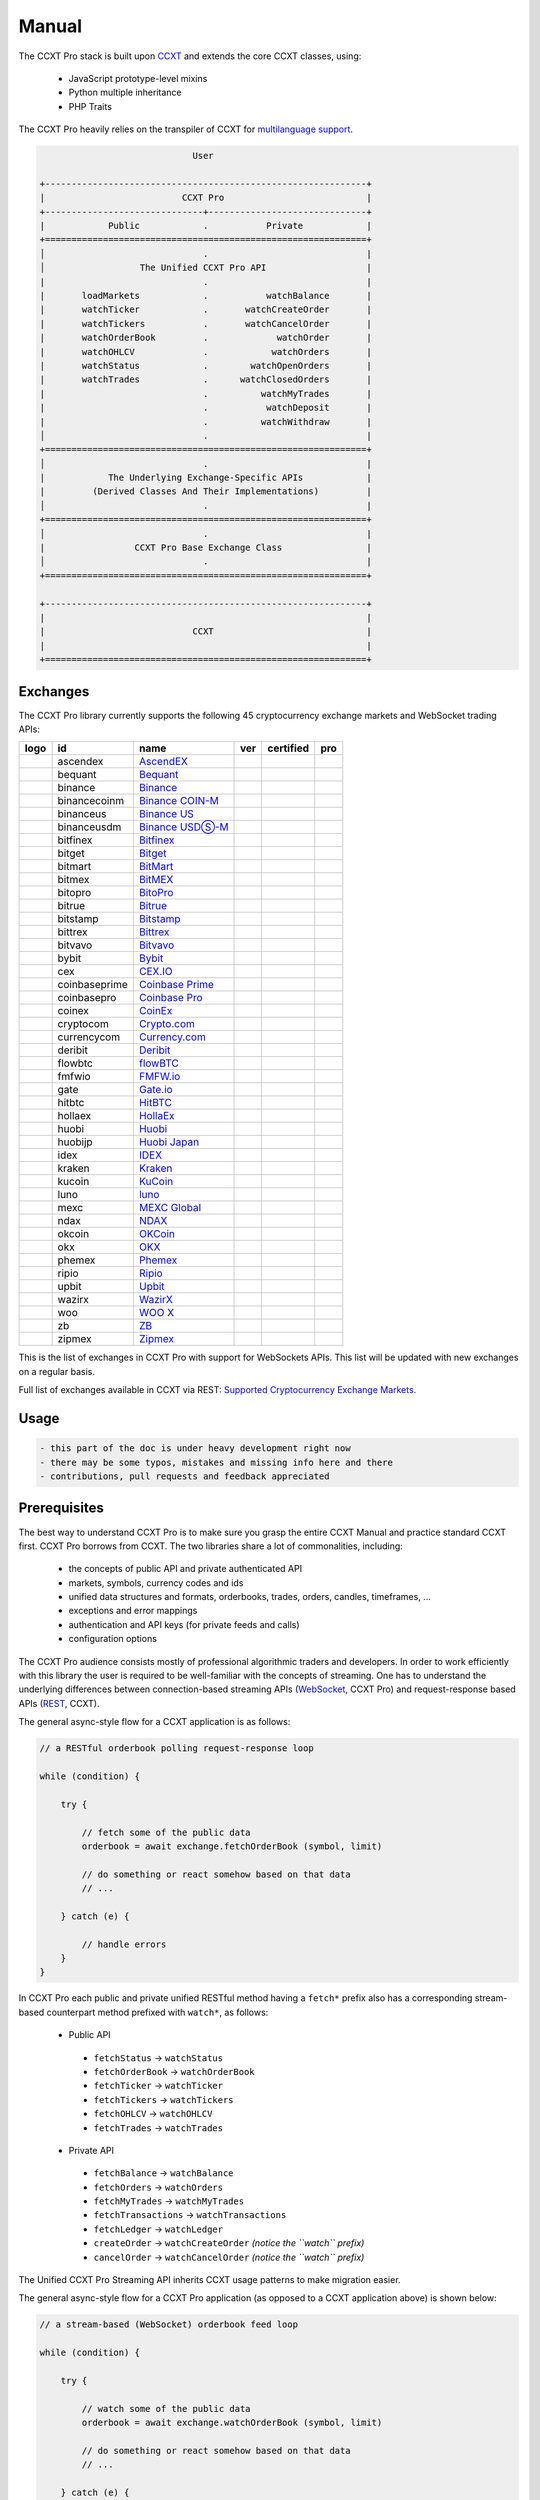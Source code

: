 
Manual
======

The CCXT Pro stack is built upon `CCXT <https://ccxt.com>`__ and extends the core CCXT classes, using:


 * JavaScript prototype-level mixins
 * Python multiple inheritance
 * PHP Traits

The CCXT Pro heavily relies on the transpiler of CCXT for `multilanguage support <https://github.com/ccxt/ccxt/blob/master/CONTRIBUTING.md#multilanguage-support>`__.

.. code-block::

                                    User

       +-------------------------------------------------------------+
       |                          CCXT Pro                           |
       +------------------------------+------------------------------+
       |            Public            .           Private            |
       +=============================================================+
       │                              .                              |
       │                  The Unified CCXT Pro API                   |
       |                              .                              |
       |       loadMarkets            .           watchBalance       |
       |       watchTicker            .       watchCreateOrder       |
       |       watchTickers           .       watchCancelOrder       |
       |       watchOrderBook         .             watchOrder       |
       |       watchOHLCV             .            watchOrders       |
       |       watchStatus            .        watchOpenOrders       |
       |       watchTrades            .      watchClosedOrders       |
       |                              .          watchMyTrades       |
       |                              .           watchDeposit       |
       |                              .          watchWithdraw       |
       │                              .                              |
       +=============================================================+
       │                              .                              |
       |            The Underlying Exchange-Specific APIs            |
       |         (Derived Classes And Their Implementations)         |
       │                              .                              |
       +=============================================================+
       │                              .                              |
       |                 CCXT Pro Base Exchange Class                |
       │                              .                              |
       +=============================================================+

       +-------------------------------------------------------------+
       |                                                             |
       |                            CCXT                             |
       |                                                             |
       +=============================================================+

Exchanges
---------

The CCXT Pro library currently supports the following 45 cryptocurrency exchange markets and WebSocket trading APIs:

.. list-table::
   :header-rows: 1

   * - logo
     - id
     - name
     - ver
     - certified
     - pro
   * - .. image:: https://user-images.githubusercontent.com/1294454/112027508-47984600-8b48-11eb-9e17-d26459cc36c6.jpg
          :target: https://ascendex.com/en-us/register?inviteCode=EL6BXBQM
          :alt: ascendex
     
     - ascendex
     - `AscendEX <https://ascendex.com/en-us/register?inviteCode=EL6BXBQM>`__
     - .. image:: https://img.shields.io/badge/2-lightgray
          :target: https://ascendex.github.io/ascendex-pro-api/#ascendex-pro-api-documentation
          :alt: API Version 2
     
     - 
     - .. image:: https://img.shields.io/badge/CCXT-Pro-black
          :target: https://ccxt.pro
          :alt: CCXT Pro
     
   * - .. image:: https://user-images.githubusercontent.com/1294454/55248342-a75dfe00-525a-11e9-8aa2-05e9dca943c6.jpg
          :target: https://bequant.io
          :alt: bequant
     
     - bequant
     - `Bequant <https://bequant.io>`__
     - .. image:: https://img.shields.io/badge/2-lightgray
          :target: https://api.bequant.io/
          :alt: API Version 2
     
     - 
     - .. image:: https://img.shields.io/badge/CCXT-Pro-black
          :target: https://ccxt.pro
          :alt: CCXT Pro
     
   * - .. image:: https://user-images.githubusercontent.com/1294454/29604020-d5483cdc-87ee-11e7-94c7-d1a8d9169293.jpg
          :target: https://accounts.binance.com/en/register?ref=D7YA7CLY
          :alt: binance
     
     - binance
     - `Binance <https://accounts.binance.com/en/register?ref=D7YA7CLY>`__
     - .. image:: https://img.shields.io/badge/*-lightgray
          :target: https://binance-docs.github.io/apidocs/spot/en
          :alt: API Version *
     
     - .. image:: https://img.shields.io/badge/CCXT-Certified-green.svg
          :target: https://github.com/ccxt/ccxt/wiki/Certification
          :alt: CCXT Certified
     
     - .. image:: https://img.shields.io/badge/CCXT-Pro-black
          :target: https://ccxt.pro
          :alt: CCXT Pro
     
   * - .. image:: https://user-images.githubusercontent.com/1294454/117738721-668c8d80-b205-11eb-8c49-3fad84c4a07f.jpg
          :target: https://accounts.binance.com/en/register?ref=D7YA7CLY
          :alt: binancecoinm
     
     - binancecoinm
     - `Binance COIN-M <https://accounts.binance.com/en/register?ref=D7YA7CLY>`__
     - .. image:: https://img.shields.io/badge/*-lightgray
          :target: https://binance-docs.github.io/apidocs/delivery/en/
          :alt: API Version *
     
     - .. image:: https://img.shields.io/badge/CCXT-Certified-green.svg
          :target: https://github.com/ccxt/ccxt/wiki/Certification
          :alt: CCXT Certified
     
     - .. image:: https://img.shields.io/badge/CCXT-Pro-black
          :target: https://ccxt.pro
          :alt: CCXT Pro
     
   * - .. image:: https://user-images.githubusercontent.com/1294454/65177307-217b7c80-da5f-11e9-876e-0b748ba0a358.jpg
          :target: https://www.binance.us/?ref=35005074
          :alt: binanceus
     
     - binanceus
     - `Binance US <https://www.binance.us/?ref=35005074>`__
     - .. image:: https://img.shields.io/badge/*-lightgray
          :target: https://github.com/binance-us/binance-official-api-docs
          :alt: API Version *
     
     - 
     - .. image:: https://img.shields.io/badge/CCXT-Pro-black
          :target: https://ccxt.pro
          :alt: CCXT Pro
     
   * - .. image:: https://user-images.githubusercontent.com/1294454/117738721-668c8d80-b205-11eb-8c49-3fad84c4a07f.jpg
          :target: https://accounts.binance.com/en/register?ref=D7YA7CLY
          :alt: binanceusdm
     
     - binanceusdm
     - `Binance USDⓈ-M <https://accounts.binance.com/en/register?ref=D7YA7CLY>`__
     - .. image:: https://img.shields.io/badge/*-lightgray
          :target: https://binance-docs.github.io/apidocs/futures/en/
          :alt: API Version *
     
     - .. image:: https://img.shields.io/badge/CCXT-Certified-green.svg
          :target: https://github.com/ccxt/ccxt/wiki/Certification
          :alt: CCXT Certified
     
     - .. image:: https://img.shields.io/badge/CCXT-Pro-black
          :target: https://ccxt.pro
          :alt: CCXT Pro
     
   * - .. image:: https://user-images.githubusercontent.com/1294454/27766244-e328a50c-5ed2-11e7-947b-041416579bb3.jpg
          :target: https://www.bitfinex.com/?refcode=P61eYxFL
          :alt: bitfinex
     
     - bitfinex
     - `Bitfinex <https://www.bitfinex.com/?refcode=P61eYxFL>`__
     - .. image:: https://img.shields.io/badge/1-lightgray
          :target: https://docs.bitfinex.com/v1/docs
          :alt: API Version 1
     
     - 
     - .. image:: https://img.shields.io/badge/CCXT-Pro-black
          :target: https://ccxt.pro
          :alt: CCXT Pro
     
   * - .. image:: https://user-images.githubusercontent.com/1294454/195989417-4253ddb0-afbe-4a1c-9dea-9dbcd121fa5d.jpg
          :target: https://www.bitget.com/expressly?languageType=0&channelCode=ccxt&vipCode=tg9j
          :alt: bitget
     
     - bitget
     - `Bitget <https://www.bitget.com/expressly?languageType=0&channelCode=ccxt&vipCode=tg9j>`__
     - .. image:: https://img.shields.io/badge/1-lightgray
          :target: https://bitgetlimited.github.io/apidoc/en/mix
          :alt: API Version 1
     
     - .. image:: https://img.shields.io/badge/CCXT-Certified-green.svg
          :target: https://github.com/ccxt/ccxt/wiki/Certification
          :alt: CCXT Certified
     
     - .. image:: https://img.shields.io/badge/CCXT-Pro-black
          :target: https://ccxt.pro
          :alt: CCXT Pro
     
   * - .. image:: https://user-images.githubusercontent.com/1294454/129991357-8f47464b-d0f4-41d6-8a82-34122f0d1398.jpg
          :target: http://www.bitmart.com/?r=rQCFLh
          :alt: bitmart
     
     - bitmart
     - `BitMart <http://www.bitmart.com/?r=rQCFLh>`__
     - .. image:: https://img.shields.io/badge/2-lightgray
          :target: https://developer-pro.bitmart.com/
          :alt: API Version 2
     
     - .. image:: https://img.shields.io/badge/CCXT-Certified-green.svg
          :target: https://github.com/ccxt/ccxt/wiki/Certification
          :alt: CCXT Certified
     
     - .. image:: https://img.shields.io/badge/CCXT-Pro-black
          :target: https://ccxt.pro
          :alt: CCXT Pro
     
   * - .. image:: https://user-images.githubusercontent.com/1294454/27766319-f653c6e6-5ed4-11e7-933d-f0bc3699ae8f.jpg
          :target: https://www.bitmex.com/register/upZpOX
          :alt: bitmex
     
     - bitmex
     - `BitMEX <https://www.bitmex.com/register/upZpOX>`__
     - .. image:: https://img.shields.io/badge/1-lightgray
          :target: https://www.bitmex.com/app/apiOverview
          :alt: API Version 1
     
     - 
     - .. image:: https://img.shields.io/badge/CCXT-Pro-black
          :target: https://ccxt.pro
          :alt: CCXT Pro
     
   * - .. image:: https://user-images.githubusercontent.com/1294454/158227251-3a92a220-9222-453c-9277-977c6677fe71.jpg
          :target: https://www.bitopro.com
          :alt: bitopro
     
     - bitopro
     - `BitoPro <https://www.bitopro.com>`__
     - .. image:: https://img.shields.io/badge/3-lightgray
          :target: https://github.com/bitoex/bitopro-offical-api-docs/blob/master/v3-1/rest-1/rest.md
          :alt: API Version 3
     
     - 
     - .. image:: https://img.shields.io/badge/CCXT-Pro-black
          :target: https://ccxt.pro
          :alt: CCXT Pro
     
   * - .. image:: https://user-images.githubusercontent.com/1294454/139516488-243a830d-05dd-446b-91c6-c1f18fe30c63.jpg
          :target: https://www.bitrue.com/activity/task/task-landing?inviteCode=EZWETQE&cn=900000
          :alt: bitrue
     
     - bitrue
     - `Bitrue <https://www.bitrue.com/activity/task/task-landing?inviteCode=EZWETQE&cn=900000>`__
     - .. image:: https://img.shields.io/badge/1-lightgray
          :target: https://github.com/Bitrue-exchange/bitrue-official-api-docs
          :alt: API Version 1
     
     - 
     - .. image:: https://img.shields.io/badge/CCXT-Pro-black
          :target: https://ccxt.pro
          :alt: CCXT Pro
     
   * - .. image:: https://user-images.githubusercontent.com/1294454/27786377-8c8ab57e-5fe9-11e7-8ea4-2b05b6bcceec.jpg
          :target: https://www.bitstamp.net
          :alt: bitstamp
     
     - bitstamp
     - `Bitstamp <https://www.bitstamp.net>`__
     - .. image:: https://img.shields.io/badge/2-lightgray
          :target: https://www.bitstamp.net/api
          :alt: API Version 2
     
     - 
     - .. image:: https://img.shields.io/badge/CCXT-Pro-black
          :target: https://ccxt.pro
          :alt: CCXT Pro
     
   * - .. image:: https://user-images.githubusercontent.com/51840849/87153921-edf53180-c2c0-11ea-96b9-f2a9a95a455b.jpg
          :target: https://bittrex.com/Account/Register?referralCode=1ZE-G0G-M3B
          :alt: bittrex
     
     - bittrex
     - `Bittrex <https://bittrex.com/Account/Register?referralCode=1ZE-G0G-M3B>`__
     - .. image:: https://img.shields.io/badge/3-lightgray
          :target: https://bittrex.github.io/api/v3
          :alt: API Version 3
     
     - 
     - .. image:: https://img.shields.io/badge/CCXT-Pro-black
          :target: https://ccxt.pro
          :alt: CCXT Pro
     
   * - .. image:: https://user-images.githubusercontent.com/1294454/169202626-bd130fc5-fcf9-41bb-8d97-6093225c73cd.jpg
          :target: https://bitvavo.com/?a=24F34952F7
          :alt: bitvavo
     
     - bitvavo
     - `Bitvavo <https://bitvavo.com/?a=24F34952F7>`__
     - .. image:: https://img.shields.io/badge/2-lightgray
          :target: https://docs.bitvavo.com/
          :alt: API Version 2
     
     - .. image:: https://img.shields.io/badge/CCXT-Certified-green.svg
          :target: https://github.com/ccxt/ccxt/wiki/Certification
          :alt: CCXT Certified
     
     - .. image:: https://img.shields.io/badge/CCXT-Pro-black
          :target: https://ccxt.pro
          :alt: CCXT Pro
     
   * - .. image:: https://user-images.githubusercontent.com/51840849/76547799-daff5b80-649e-11ea-87fb-3be9bac08954.jpg
          :target: https://www.bybit.com/register?affiliate_id=35953
          :alt: bybit
     
     - bybit
     - `Bybit <https://www.bybit.com/register?affiliate_id=35953>`__
     - .. image:: https://img.shields.io/badge/3-lightgray
          :target: https://bybit-exchange.github.io/docs/inverse/
          :alt: API Version 3
     
     - .. image:: https://img.shields.io/badge/CCXT-Certified-green.svg
          :target: https://github.com/ccxt/ccxt/wiki/Certification
          :alt: CCXT Certified
     
     - .. image:: https://img.shields.io/badge/CCXT-Pro-black
          :target: https://ccxt.pro
          :alt: CCXT Pro
     
   * - .. image:: https://user-images.githubusercontent.com/1294454/27766442-8ddc33b0-5ed8-11e7-8b98-f786aef0f3c9.jpg
          :target: https://cex.io/r/0/up105393824/0/
          :alt: cex
     
     - cex
     - `CEX.IO <https://cex.io/r/0/up105393824/0/>`__
     - .. image:: https://img.shields.io/badge/*-lightgray
          :target: https://cex.io/cex-api
          :alt: API Version *
     
     - 
     - .. image:: https://img.shields.io/badge/CCXT-Pro-black
          :target: https://ccxt.pro
          :alt: CCXT Pro
     
   * - .. image:: https://user-images.githubusercontent.com/1294454/44539184-29f26e00-a70c-11e8-868f-e907fc236a7c.jpg
          :target: https://exchange.coinbase.com
          :alt: coinbaseprime
     
     - coinbaseprime
     - `Coinbase Prime <https://exchange.coinbase.com>`__
     - .. image:: https://img.shields.io/badge/*-lightgray
          :target: https://docs.exchange.coinbase.com
          :alt: API Version *
     
     - 
     - .. image:: https://img.shields.io/badge/CCXT-Pro-black
          :target: https://ccxt.pro
          :alt: CCXT Pro
     
   * - .. image:: https://user-images.githubusercontent.com/1294454/41764625-63b7ffde-760a-11e8-996d-a6328fa9347a.jpg
          :target: https://pro.coinbase.com/
          :alt: coinbasepro
     
     - coinbasepro
     - `Coinbase Pro <https://pro.coinbase.com/>`__
     - .. image:: https://img.shields.io/badge/*-lightgray
          :target: https://docs.pro.coinbase.com
          :alt: API Version *
     
     - 
     - .. image:: https://img.shields.io/badge/CCXT-Pro-black
          :target: https://ccxt.pro
          :alt: CCXT Pro
     
   * - .. image:: https://user-images.githubusercontent.com/51840849/87182089-1e05fa00-c2ec-11ea-8da9-cc73b45abbbc.jpg
          :target: https://www.coinex.com/register?refer_code=yw5fz
          :alt: coinex
     
     - coinex
     - `CoinEx <https://www.coinex.com/register?refer_code=yw5fz>`__
     - .. image:: https://img.shields.io/badge/1-lightgray
          :target: https://github.com/coinexcom/coinex_exchange_api/wiki
          :alt: API Version 1
     
     - 
     - .. image:: https://img.shields.io/badge/CCXT-Pro-black
          :target: https://ccxt.pro
          :alt: CCXT Pro
     
   * - .. image:: https://user-images.githubusercontent.com/1294454/147792121-38ed5e36-c229-48d6-b49a-48d05fc19ed4.jpeg
          :target: https://crypto.com/exch/5835vstech
          :alt: cryptocom
     
     - cryptocom
     - `Crypto.com <https://crypto.com/exch/5835vstech>`__
     - .. image:: https://img.shields.io/badge/2-lightgray
          :target: https://exchange-docs.crypto.com/spot/index.html
          :alt: API Version 2
     
     - 
     - .. image:: https://img.shields.io/badge/CCXT-Pro-black
          :target: https://ccxt.pro
          :alt: CCXT Pro
     
   * - .. image:: https://user-images.githubusercontent.com/1294454/83718672-36745c00-a63e-11ea-81a9-677b1f789a4d.jpg
          :target: https://currency.com/trading/signup?c=362jaimv&pid=referral
          :alt: currencycom
     
     - currencycom
     - `Currency.com <https://currency.com/trading/signup?c=362jaimv&pid=referral>`__
     - .. image:: https://img.shields.io/badge/2-lightgray
          :target: https://currency.com/api
          :alt: API Version 2
     
     - 
     - .. image:: https://img.shields.io/badge/CCXT-Pro-black
          :target: https://ccxt.pro
          :alt: CCXT Pro
     
   * - .. image:: https://user-images.githubusercontent.com/1294454/41933112-9e2dd65a-798b-11e8-8440-5bab2959fcb8.jpg
          :target: https://www.deribit.com/reg-1189.4038
          :alt: deribit
     
     - deribit
     - `Deribit <https://www.deribit.com/reg-1189.4038>`__
     - .. image:: https://img.shields.io/badge/2-lightgray
          :target: https://docs.deribit.com/v2
          :alt: API Version 2
     
     - 
     - .. image:: https://img.shields.io/badge/CCXT-Pro-black
          :target: https://ccxt.pro
          :alt: CCXT Pro
     
   * - .. image:: https://user-images.githubusercontent.com/51840849/87443317-01c0d080-c5fe-11ea-95c2-9ebe1a8fafd9.jpg
          :target: https://one.ndax.io/bfQiSL
          :alt: flowbtc
     
     - flowbtc
     - `flowBTC <https://one.ndax.io/bfQiSL>`__
     - .. image:: https://img.shields.io/badge/*-lightgray
          :target: https://www.flowbtc.com.br/api.html
          :alt: API Version *
     
     - 
     - .. image:: https://img.shields.io/badge/CCXT-Pro-black
          :target: https://ccxt.pro
          :alt: CCXT Pro
     
   * - .. image:: https://user-images.githubusercontent.com/1294454/159177712-b685b40c-5269-4cea-ac83-f7894c49525d.jpg
          :target: https://fmfw.io/referral/da948b21d6c92d69
          :alt: fmfwio
     
     - fmfwio
     - `FMFW.io <https://fmfw.io/referral/da948b21d6c92d69>`__
     - .. image:: https://img.shields.io/badge/2-lightgray
          :target: https://api.fmfw.io/api/2/explore/
          :alt: API Version 2
     
     - 
     - .. image:: https://img.shields.io/badge/CCXT-Pro-black
          :target: https://ccxt.pro
          :alt: CCXT Pro
     
   * - .. image:: https://user-images.githubusercontent.com/1294454/31784029-0313c702-b509-11e7-9ccc-bc0da6a0e435.jpg
          :target: https://www.gate.io/ref/2436035
          :alt: gate
     
     - gate
     - `Gate.io <https://www.gate.io/ref/2436035>`__
     - .. image:: https://img.shields.io/badge/4-lightgray
          :target: https://www.gate.io/docs/apiv4/en/index.html
          :alt: API Version 4
     
     - .. image:: https://img.shields.io/badge/CCXT-Certified-green.svg
          :target: https://github.com/ccxt/ccxt/wiki/Certification
          :alt: CCXT Certified
     
     - .. image:: https://img.shields.io/badge/CCXT-Pro-black
          :target: https://ccxt.pro
          :alt: CCXT Pro
     
   * - .. image:: https://user-images.githubusercontent.com/1294454/27766555-8eaec20e-5edc-11e7-9c5b-6dc69fc42f5e.jpg
          :target: https://hitbtc.com/?ref_id=5a5d39a65d466
          :alt: hitbtc
     
     - hitbtc
     - `HitBTC <https://hitbtc.com/?ref_id=5a5d39a65d466>`__
     - .. image:: https://img.shields.io/badge/2-lightgray
          :target: https://api.hitbtc.com/v2
          :alt: API Version 2
     
     - 
     - .. image:: https://img.shields.io/badge/CCXT-Pro-black
          :target: https://ccxt.pro
          :alt: CCXT Pro
     
   * - .. image:: https://user-images.githubusercontent.com/1294454/75841031-ca375180-5ddd-11ea-8417-b975674c23cb.jpg
          :target: https://pro.hollaex.com/signup?affiliation_code=QSWA6G
          :alt: hollaex
     
     - hollaex
     - `HollaEx <https://pro.hollaex.com/signup?affiliation_code=QSWA6G>`__
     - .. image:: https://img.shields.io/badge/2-lightgray
          :target: https://apidocs.hollaex.com
          :alt: API Version 2
     
     - 
     - .. image:: https://img.shields.io/badge/CCXT-Pro-black
          :target: https://ccxt.pro
          :alt: CCXT Pro
     
   * - .. image:: https://user-images.githubusercontent.com/1294454/76137448-22748a80-604e-11ea-8069-6e389271911d.jpg
          :target: https://www.huobi.com/en-us/v/register/double-invite/?inviter_id=11343840&invite_code=6rmm2223
          :alt: huobi
     
     - huobi
     - `Huobi <https://www.huobi.com/en-us/v/register/double-invite/?inviter_id=11343840&invite_code=6rmm2223>`__
     - .. image:: https://img.shields.io/badge/1-lightgray
          :target: https://huobiapi.github.io/docs/spot/v1/cn/
          :alt: API Version 1
     
     - .. image:: https://img.shields.io/badge/CCXT-Certified-green.svg
          :target: https://github.com/ccxt/ccxt/wiki/Certification
          :alt: CCXT Certified
     
     - .. image:: https://img.shields.io/badge/CCXT-Pro-black
          :target: https://ccxt.pro
          :alt: CCXT Pro
     
   * - .. image:: https://user-images.githubusercontent.com/1294454/85734211-85755480-b705-11ea-8b35-0b7f1db33a2f.jpg
          :target: https://www.huobi.co.jp/register/?invite_code=znnq3
          :alt: huobijp
     
     - huobijp
     - `Huobi Japan <https://www.huobi.co.jp/register/?invite_code=znnq3>`__
     - .. image:: https://img.shields.io/badge/1-lightgray
          :target: https://api-doc.huobi.co.jp
          :alt: API Version 1
     
     - 
     - .. image:: https://img.shields.io/badge/CCXT-Pro-black
          :target: https://ccxt.pro
          :alt: CCXT Pro
     
   * - .. image:: https://user-images.githubusercontent.com/51840849/94481303-2f222100-01e0-11eb-97dd-bc14c5943a86.jpg
          :target: https://idex.io
          :alt: idex
     
     - idex
     - `IDEX <https://idex.io>`__
     - .. image:: https://img.shields.io/badge/3-lightgray
          :target: https://docs.idex.io/
          :alt: API Version 3
     
     - .. image:: https://img.shields.io/badge/CCXT-Certified-green.svg
          :target: https://github.com/ccxt/ccxt/wiki/Certification
          :alt: CCXT Certified
     
     - .. image:: https://img.shields.io/badge/CCXT-Pro-black
          :target: https://ccxt.pro
          :alt: CCXT Pro
     
   * - .. image:: https://user-images.githubusercontent.com/51840849/76173629-fc67fb00-61b1-11ea-84fe-f2de582f58a3.jpg
          :target: https://www.kraken.com
          :alt: kraken
     
     - kraken
     - `Kraken <https://www.kraken.com>`__
     - .. image:: https://img.shields.io/badge/0-lightgray
          :target: https://www.kraken.com/features/api
          :alt: API Version 0
     
     - 
     - .. image:: https://img.shields.io/badge/CCXT-Pro-black
          :target: https://ccxt.pro
          :alt: CCXT Pro
     
   * - .. image:: https://user-images.githubusercontent.com/51840849/87295558-132aaf80-c50e-11ea-9801-a2fb0c57c799.jpg
          :target: https://www.kucoin.com/ucenter/signup?rcode=E5wkqe
          :alt: kucoin
     
     - kucoin
     - `KuCoin <https://www.kucoin.com/ucenter/signup?rcode=E5wkqe>`__
     - .. image:: https://img.shields.io/badge/2-lightgray
          :target: https://docs.kucoin.com
          :alt: API Version 2
     
     - .. image:: https://img.shields.io/badge/CCXT-Certified-green.svg
          :target: https://github.com/ccxt/ccxt/wiki/Certification
          :alt: CCXT Certified
     
     - .. image:: https://img.shields.io/badge/CCXT-Pro-black
          :target: https://ccxt.pro
          :alt: CCXT Pro
     
   * - .. image:: https://user-images.githubusercontent.com/1294454/27766607-8c1a69d8-5ede-11e7-930c-540b5eb9be24.jpg
          :target: https://www.luno.com/invite/44893A
          :alt: luno
     
     - luno
     - `luno <https://www.luno.com/invite/44893A>`__
     - .. image:: https://img.shields.io/badge/1-lightgray
          :target: https://www.luno.com/en/api
          :alt: API Version 1
     
     - 
     - .. image:: https://img.shields.io/badge/CCXT-Pro-black
          :target: https://ccxt.pro
          :alt: CCXT Pro
     
   * - .. image:: https://user-images.githubusercontent.com/1294454/137283979-8b2a818d-8633-461b-bfca-de89e8c446b2.jpg
          :target: https://m.mexc.com/auth/signup?inviteCode=1FQ1G
          :alt: mexc
     
     - mexc
     - `MEXC Global <https://m.mexc.com/auth/signup?inviteCode=1FQ1G>`__
     - .. image:: https://img.shields.io/badge/2-lightgray
          :target: https://mxcdevelop.github.io/APIDoc/
          :alt: API Version 2
     
     - .. image:: https://img.shields.io/badge/CCXT-Certified-green.svg
          :target: https://github.com/ccxt/ccxt/wiki/Certification
          :alt: CCXT Certified
     
     - .. image:: https://img.shields.io/badge/CCXT-Pro-black
          :target: https://ccxt.pro
          :alt: CCXT Pro
     
   * - .. image:: https://user-images.githubusercontent.com/1294454/108623144-67a3ef00-744e-11eb-8140-75c6b851e945.jpg
          :target: https://one.ndax.io/bfQiSL
          :alt: ndax
     
     - ndax
     - `NDAX <https://one.ndax.io/bfQiSL>`__
     - .. image:: https://img.shields.io/badge/*-lightgray
          :target: https://apidoc.ndax.io/
          :alt: API Version *
     
     - 
     - .. image:: https://img.shields.io/badge/CCXT-Pro-black
          :target: https://ccxt.pro
          :alt: CCXT Pro
     
   * - .. image:: https://user-images.githubusercontent.com/51840849/87295551-102fbf00-c50e-11ea-90a9-462eebba5829.jpg
          :target: https://www.okcoin.com/account/register?flag=activity&channelId=600001513
          :alt: okcoin
     
     - okcoin
     - `OKCoin <https://www.okcoin.com/account/register?flag=activity&channelId=600001513>`__
     - .. image:: https://img.shields.io/badge/3-lightgray
          :target: https://www.okcoin.com/docs/en/
          :alt: API Version 3
     
     - 
     - .. image:: https://img.shields.io/badge/CCXT-Pro-black
          :target: https://ccxt.pro
          :alt: CCXT Pro
     
   * - .. image:: https://user-images.githubusercontent.com/1294454/152485636-38b19e4a-bece-4dec-979a-5982859ffc04.jpg
          :target: https://www.okx.com/join/1888677
          :alt: okx
     
     - okx
     - `OKX <https://www.okx.com/join/1888677>`__
     - .. image:: https://img.shields.io/badge/5-lightgray
          :target: https://www.okx.com/docs-v5/en/
          :alt: API Version 5
     
     - .. image:: https://img.shields.io/badge/CCXT-Certified-green.svg
          :target: https://github.com/ccxt/ccxt/wiki/Certification
          :alt: CCXT Certified
     
     - .. image:: https://img.shields.io/badge/CCXT-Pro-black
          :target: https://ccxt.pro
          :alt: CCXT Pro
     
   * - .. image:: https://user-images.githubusercontent.com/1294454/85225056-221eb600-b3d7-11ea-930d-564d2690e3f6.jpg
          :target: https://phemex.com/register?referralCode=EDNVJ
          :alt: phemex
     
     - phemex
     - `Phemex <https://phemex.com/register?referralCode=EDNVJ>`__
     - .. image:: https://img.shields.io/badge/1-lightgray
          :target: https://github.com/phemex/phemex-api-docs
          :alt: API Version 1
     
     - 
     - .. image:: https://img.shields.io/badge/CCXT-Pro-black
          :target: https://ccxt.pro
          :alt: CCXT Pro
     
   * - .. image:: https://user-images.githubusercontent.com/1294454/94507548-a83d6a80-0218-11eb-9998-28b9cec54165.jpg
          :target: https://exchange.ripio.com
          :alt: ripio
     
     - ripio
     - `Ripio <https://exchange.ripio.com>`__
     - .. image:: https://img.shields.io/badge/1-lightgray
          :target: https://exchange.ripio.com/en/api/
          :alt: API Version 1
     
     - 
     - .. image:: https://img.shields.io/badge/CCXT-Pro-black
          :target: https://ccxt.pro
          :alt: CCXT Pro
     
   * - .. image:: https://user-images.githubusercontent.com/1294454/49245610-eeaabe00-f423-11e8-9cba-4b0aed794799.jpg
          :target: https://upbit.com
          :alt: upbit
     
     - upbit
     - `Upbit <https://upbit.com>`__
     - .. image:: https://img.shields.io/badge/1-lightgray
          :target: https://docs.upbit.com/docs/%EC%9A%94%EC%B2%AD-%EC%88%98-%EC%A0%9C%ED%95%9C
          :alt: API Version 1
     
     - 
     - .. image:: https://img.shields.io/badge/CCXT-Pro-black
          :target: https://ccxt.pro
          :alt: CCXT Pro
     
   * - .. image:: https://user-images.githubusercontent.com/1294454/148647666-c109c20b-f8ac-472f-91c3-5f658cb90f49.jpeg
          :target: https://wazirx.com/invite/k7rrnks5
          :alt: wazirx
     
     - wazirx
     - `WazirX <https://wazirx.com/invite/k7rrnks5>`__
     - .. image:: https://img.shields.io/badge/2-lightgray
          :target: https://docs.wazirx.com/#public-rest-api-for-wazirx
          :alt: API Version 2
     
     - 
     - .. image:: https://img.shields.io/badge/CCXT-Pro-black
          :target: https://ccxt.pro
          :alt: CCXT Pro
     
   * - .. image:: https://user-images.githubusercontent.com/1294454/150730761-1a00e5e0-d28c-480f-9e65-089ce3e6ef3b.jpg
          :target: https://referral.woo.org/BAJS6oNmZb3vi3RGA
          :alt: woo
     
     - woo
     - `WOO X <https://referral.woo.org/BAJS6oNmZb3vi3RGA>`__
     - .. image:: https://img.shields.io/badge/1-lightgray
          :target: https://docs.woo.org/
          :alt: API Version 1
     
     - 
     - .. image:: https://img.shields.io/badge/CCXT-Pro-black
          :target: https://ccxt.pro
          :alt: CCXT Pro
     
   * - .. image:: https://user-images.githubusercontent.com/1294454/32859187-cd5214f0-ca5e-11e7-967d-96568e2e2bd1.jpg
          :target: https://www.zb.com/en/register?ref=4301lera
          :alt: zb
     
     - zb
     - `ZB <https://www.zb.com/en/register?ref=4301lera>`__
     - .. image:: https://img.shields.io/badge/1-lightgray
          :target: https://www.zb.com/i/developer
          :alt: API Version 1
     
     - 
     - .. image:: https://img.shields.io/badge/CCXT-Pro-black
          :target: https://ccxt.pro
          :alt: CCXT Pro
     
   * - .. image:: https://user-images.githubusercontent.com/1294454/146103275-c39a34d9-68a4-4cd2-b1f1-c684548d311b.jpg
          :target: https://trade.zipmex.com/global/accounts/sign-up?aff=KLm7HyCsvN
          :alt: zipmex
     
     - zipmex
     - `Zipmex <https://trade.zipmex.com/global/accounts/sign-up?aff=KLm7HyCsvN>`__
     - .. image:: https://img.shields.io/badge/*-lightgray
          :target: https://apidoc.ndax.io/
          :alt: API Version *
     
     - 
     - .. image:: https://img.shields.io/badge/CCXT-Pro-black
          :target: https://ccxt.pro
          :alt: CCXT Pro
     


This is the list of exchanges in CCXT Pro with support for WebSockets APIs. This list will be updated with new exchanges on a regular basis.

Full list of exchanges available in CCXT via REST: `Supported Cryptocurrency Exchange Markets <https://github.com/ccxt/ccxt/#supported-cryptocurrency-exchange-markets>`__.

Usage
-----

.. code-block:: diff

   - this part of the doc is under heavy development right now
   - there may be some typos, mistakes and missing info here and there
   - contributions, pull requests and feedback appreciated

Prerequisites
-------------

The best way to understand CCXT Pro is to make sure you grasp the entire CCXT Manual and practice standard CCXT first. CCXT Pro borrows from CCXT. The two libraries share a lot of commonalities, including:


 * the concepts of public API and private authenticated API
 * markets, symbols, currency codes and ids
 * unified data structures and formats, orderbooks, trades, orders, candles, timeframes, ...
 * exceptions and error mappings
 * authentication and API keys (for private feeds and calls)
 * configuration options

The CCXT Pro audience consists mostly of professional algorithmic traders and developers. In order to work efficiently with this library the user is required to be well-familiar with the concepts of streaming. One has to understand the underlying differences between connection-based streaming APIs (\ `WebSocket <https://en.wikipedia.org/wiki/WebSocket>`__\ , CCXT Pro) and request-response based APIs (\ `REST <https://en.wikipedia.org/wiki/Representational_state_transfer>`__\ , CCXT).

The general async-style flow for a CCXT application is as follows:

.. code-block:: JavaScript


   // a RESTful orderbook polling request-response loop

   while (condition) {

       try {

           // fetch some of the public data
           orderbook = await exchange.fetchOrderBook (symbol, limit)

           // do something or react somehow based on that data
           // ...

       } catch (e) {

           // handle errors
       }
   }

In CCXT Pro each public and private unified RESTful method having a ``fetch*`` prefix also has a corresponding stream-based counterpart method prefixed with ``watch*``\ , as follows:


 * Public API

  * ``fetchStatus`` → ``watchStatus``
  * ``fetchOrderBook`` → ``watchOrderBook``
  * ``fetchTicker`` → \ ``watchTicker``
  * ``fetchTickers`` → \ ``watchTickers``
  * ``fetchOHLCV`` → ``watchOHLCV``
  * ``fetchTrades`` → ``watchTrades``

 * Private API

  * ``fetchBalance`` → ``watchBalance``
  * ``fetchOrders`` → ``watchOrders``
  * ``fetchMyTrades`` → ``watchMyTrades``
  * ``fetchTransactions`` → ``watchTransactions``
  * ``fetchLedger`` → ``watchLedger``
  * ``createOrder`` → ``watchCreateOrder`` *(notice the ``watch`` prefix)*
  * ``cancelOrder`` → ``watchCancelOrder`` *(notice the ``watch`` prefix)*

The Unified CCXT Pro Streaming API inherits CCXT usage patterns to make migration easier.

The general async-style flow for a CCXT Pro application (as opposed to a CCXT application above) is shown below:

.. code-block:: JavaScript


   // a stream-based (WebSocket) orderbook feed loop

   while (condition) {

       try {

           // watch some of the public data
           orderbook = await exchange.watchOrderBook (symbol, limit)

           // do something or react somehow based on that data
           // ...

       } catch (e) {

           // handle errors
       }
   }

That usage pattern is usually wrapped up into a core business-logic method called *"a ``tick()`` function"*\ , since it reiterates a reaction to the incoming events (aka *ticks*\ ). From the two examples above it is obvious that the generic usage pattern in CCXT Pro and CCXT is identical.

Many of the CCXT rules and concepts also apply to CCXT Pro:


 * CCXT Pro will load markets and will cache markets upon the first call to a unified API method
 * CCXT Pro will call CCXT RESTful methods under the hood if necessary
 * CCXT Pro will throw standard CCXT exceptions where necessary
 * ...

Streaming Specifics
-------------------

Despite of the numerous commonalities, streaming-based APIs have their own specifics, because of their connection-based nature.

Having a connection-based interface implies connection-handling mechanisms. Connections are managed by CCXT Pro transparently to the user. Each exchange instance manages its own set of connections.

Upon your first call to any ``watch*()`` method the library will establish a connection to a specific stream/resource of the exchange and will maintain it. If the connection already exists – it is reused. The library will handle the subscription request/response messaging sequences as well as the authentication/signing if the requested stream is private.

The library will also watch the status of the uplink and will keep the connection alive. Upon a critical exception, a disconnect or a connection timeout/failure, the next iteration of the tick function will call the ``watch`` method that will trigger a reconnection. This way the library handles disconnections and reconnections for the user transparently. CCXT Pro applies the necessary rate-limiting and exponential backoff reconnection delays. All of that functionality is enabled by default and can be configured via exchange properties, as usual.

Most of the exchanges only have a single base URL for streaming APIs (usually, WebSocket, starting with ``ws://`` or ``wss://``\ ). Some of them may have more than one URL for each stream, depending on the feed in question.

Exchanges' Streaming APIs can be classified into two different categories:


 * *sub* or *subscribe* allows receiving only
 * *pub* or *publish* allows sending and receiving

Sub
^^^

A *sub* interface usually allows to subscribe to a stream of data and listen for it. Most of exchanges that do support WebSockets will offer a *sub* type of API only. The *sub* type includes streaming public market data. Sometimes exchanges also allow subcribing to private user data. After the user subscribes to a data feed the channel effectively starts working one-way sending updates from the exchange towards the user continuously.

Commonly appearing types of public data streams:


 * order book (most common) - updates on added, edited and deleted orders (aka *change deltas*\ )
 * ticker updates upon changing of 24 hour stats
 * fills feed (also common) - a live stream of public trades
 * ohlcv candlestick feed
 * heartbeat
 * exchange chat/trollbox

Less common types of private user data streams:


 * the stream of private trades of the user
 * live order updates
 * balance updates
 * custom streams
 * exchange-specific and other streams

Pub
^^^

A *pub* interface usually allows users to send data requests towards the server. This usually includes common user actions, like:


 * placing orders
 * canceling orders
 * placing withdrawal requests
 * posting chat/trollbox messages
 * etc

 **Some exchanges do not offer a *pub* WS API, they will offer *sub* WS API only.** However, there are exchanges that have a complete Streaming API as well. In most cases a user cannot operate effectively having just the Streaming API. Exchanges will stream public market data *sub*\ , and the REST API is still needed for the *pub* part where missing.

Incremental Data Structures
^^^^^^^^^^^^^^^^^^^^^^^^^^^

In many cases due to a unidirectional nature of the underlying data feeds, the application listening on the client-side has to keep a local snapshot of the data in memory and merge the updates received from the exchange server into the local snapshot. The updates coming from the exchange are also often called *deltas*\ , because in most cases those updates will contain just the changes between two states of the data and will not include the data that has not changed making it necessary to store the locally cached current state S of all relevant data objects.

All of that functionality is handled by CCXT Pro for the user. To work with CCXT Pro, the user does not have to track or manage subscriptions and related data. CCXT Pro will keep a cache of structures in memory to handle the underlying hassle.

Each incoming update says which parts of the data have changed and the receiving side "increments" local state S by merging the update on top of current state S and moves to next local state S'. In terms of CCXT Pro that is called *"incremental state"* and the structures involved in the process of storing and updating the cached state are called *"incremental structures"*. CCXT Pro introduces several new base classes to handle the incremental state where necessary.

The incremental structures returned from the unified methods of CCXT Pro are often one of two types:


#. JSON-decoded object (\ ``object`` in JavaScript, ``dict`` in Python, ``array()`` in PHP). This type may be returned from public and private methods like ``watchOrderBook``\ , ``watchTicker``\ , ``watchBalance``\ , ``watchOrder``\ , etc.
#. An array/list of objects (usually sorted in chronological order). This type may be returned from methods like ``watchOHLCV``\ , ``watchTrades``\ , ``watchMyTrades``\ , ``watchOrders``\ , etc.

The unified methods returning arrays like ``watchOHLCV``\ , ``watchTrades``\ , ``watchMyTrades``\ , ``watchOrders``\ , are based on the caching layer. The user has to understand the inner workings of the caching layer to work with it efficiently.

The cache is a fixed-size deque aka array/list with two ends. The CCXT Pro library has a reasonable limit on the number of objects stored in memory. By default the caching array structures will store up to 1000 entries of each type (1000 most recent trades, 1000 most recent candles, 1000 most recent orders). The allowed maximum number can be configured by the user upon instantiation or later:

.. code-block:: Python

   ccxtpro.binance({
       'options': {
           'tradesLimit': 1000,
           'OHLCVLimit': 1000,
           'ordersLimit': 1000,
       },
   })

   # or

   exchange.options['tradesLimit'] = 1000
   exchange.options['OHLCVLimit'] = 1000
   exchange.options['ordersLimit'] = 1000

The cache limits have to be set prior to calling any watch-methods and cannot change during a program run.

When there is space left in the cache, new elements are simply appended to the end of it. If there's not enough room to fit a new element, the oldest element is deleted from the beginning of the cache to free some space. Thus, for example, the cache grows from 0 to 1000 most recent trades and then stays at 1000 most recent trades max, constantly renewing the stored data with each new update incoming from the exchange. It reminds a sliding frame window or a sliding door, that looks like shown below:

.. code-block::

         past > ------------------ > time > - - - - - - - - > future


                              sliding frame
                              of 1000 most
                              recent trades
                           +-----------------+
                           |                 |
                           |===========+=====|
   +----------------+------|           |     | - - - - - + - - - - - - - - + - - -
   |                |      |           |     |           |                 |
   0              1000     |         2000    |         3000              4000  ...
   |                |      |           |     |           |                 |
   +----------------+------|           |     | - - - - - + - - - - - - - - + - - -
                           |===========+=====|
                           |                 |
                           +---+---------+---+
                               |         |
                         since ^         ^ limit

                      date-based pagination arguments
                            are always applied
                          within the cached frame

The user can configure the cache limits using the ``exchange.options`` as was shown above. Do not confuse the cache limits with the pagination limit.

 **Note, that the ``since`` and ``limit`` :doc:`date-based pagination <Manual>` params have a different meaning and are always applied within the cached window!** If the user specifies a ``since`` argument to the ``watchTrades()`` call, CCXT Pro will return all cached trades having ``timestamp >= since``. If the user does not specify a ``since`` argument, CCXT pro will return cached trades from the beginning of the sliding window. If the user specifies a ``limit`` argument, the library will return up to ``limit`` candles starting from ``since`` or from the beginning of the cache. For that reason the user cannot paginate beyond the cached frame due to the WebSocket real-time specifics.

.. code-block:: Python

   exchange.options['tradesLimit'] = 5  # set the size of the cache to 5

   # this call will return up to 5 cached trades
   await exchange.watchTrades (symbol)

   # the following call will return the first 2 of up to 5 cached trades
   await exchange.watchTrades (symbol, since=None, limit=2)

   # this call will first filter cached trades by trade['timestamp'] >= since
   # and will return the first 2 of up to 5 cached trades that pass the filter
   since = exchange.iso8601('2020-01-01T00:00:00Z')
   limit = 2
   await exchange.watchTrades (symbol, since, limit)

newUpdates mode
~~~~~~~~~~~~~~~

If you want to always get just the most recent trade, **you should instantiate the exchange with the newUpdates flag set to true**.

.. code-block:: Python

   exchange = ccxtpro.binance({'newUpdates': True})
   while True:
       trades = await exchange.watchTrades (symbol)
       print(trades)

The newUpdates mode continues to utilize the sliding cache in the background, but the user will only be given the new updates. This is because some exchanges use incremental structures, so we need to keep a cache of objects as the exchange may only provide partial information such as status updates.

The result from the newUpdates mode will be one or more updates that have occurred since the last time ``exchange.watchMethod`` resolved. CCXT Pro can return one or more orders that were updated since the previous call. The result of calling ``exchange.watchOrders`` will look like shown below:

.. code-block:: JavaScript

   [
       order, // see https://docs.ccxt.com/en/latest/manual.html#order-structure
       order,
       order,
       ...
   ]

 *Deprecation Warning*\ : in the future ``newUpdates: true`` will be the default mode and you will have to set newUpdates to false to get the sliding cache.

.. code-block:: JavaScript

   // JavaScript
   const ccxtpro = require ('ccxt.pro')
   console.log ('CCXT version', ccxtpro.version)
   console.log ('Supported exchanges:', ccxtpro.exchanges)

.. code-block:: Python

   # Python
   import ccxt.pro as ccxtpro
   print('CCXT version', ccxtpro.__version__)
   print('Supported exchanges:', ccxtpro.exchanges)

.. code-block:: PHP

   // PHP
   use \ccxt\pro; // optional, since you can use fully qualified names
   echo 'CCXT version ', \ccxt\pro\Exchange::VERSION, "\n";
   echo 'Supported exchanges: ', json_encode(\ccxt\pro\Exchange::$exchanges), "\n";

The imported CCXT Pro module wraps the CCXT inside itself – every exchange instantiated via CCXT Pro has all the CCXT methods as well as the additional functionality.

Instantiation
-------------

CCXT Pro is designed for async/await style syntax and relies heavily on async primitives such as *promises* and *futures*.

Creating a CCXT Pro exchange instance is pretty much identical to creating a CCXT exchange instance.

.. code-block:: JavaScript

   // JavaScript
   const ccxt = require ('ccxt.pro')
   const exchange = new ccxtpro.binance ({ newUpdates: false })

The Python implementation of CCXT Pro relies on builtin `asyncio <https://docs.python.org/3/library/asyncio.html>`__ and `Event Loop <https://docs.python.org/3/library/asyncio-eventloop.html>`__ in particular. In Python it is possible to supply an asyncio's event loop instance in the constructor arguments as shown below (identical to ``ccxt.async support``\ ):

.. code-block:: Python

   # Python
   import ccxt.pro as ccxtpro
   from asyncio import run

   async def main():
       exchange = ccxtpro.kraken({'newUpdates': False})
       while True:
           orderbook = await exchange.watch_order_book('BTC/USD')
           print(orderbook['asks'][0], orderbook['bids'][0])
       await exchange.close()


   run(main())

In PHP the async primitives are borrowed from `ReactPHP <https://reactphp.org>`__. The PHP implementation of CCXT Pro relies on `Promise <https://github.com/reactphp/promise>`__ and `EventLoop <https://github.com/reactphp/event-loop>`__ in particular. In PHP the user is required to supply a ReactPHP's event loop instance in the constructor arguments as shown below:

.. code-block:: PHP

   // PHP
   error_reporting(E_ALL | E_STRICT);
   date_default_timezone_set('UTC');
   require_once 'vendor/autoload.php';

   $loop = \React\EventLoop\Factory::create(); // the event loop goes here ↓
   $exchange = new \ccxt\pro\kucoin(array('loop' => $loop, 'newUpdates': false ));

Exchange Properties
-------------------

Every CCXT Pro instance contains all properties of the underlying CCXT instance. Apart from the standard CCXT properties, the CCXT Pro instance includes the following:

.. code-block:: JavaScript

   {
       'has': { // an associative array of extended exchange capabilities
           'ws': true, // only available in CCXT Pro
           'watchOrderBook': true,
           'watchTicker': true,
           'watchTrades': true,
           'watchOHLCV': true,
           'watchBalance': true,
           'watchCreateOrder': true,
           'watchCancelOrder': true,
           ...
       },
       'urls': {
           'api': { // will contain a streaming API base URL, depending on the underlying protocol
               'ws': 'wss://ws.exchange.com',            // https://en.wikipedia.org/wiki/WebSocket
               'signalr': 'https://signalr.exchange.com' // https://en.wikipedia.org/wiki/SignalR
               'socketio': 'wss://socket.exchange.io'    // https://socket.io
           },
       },
       'version': '1.21',
       'streaming': {
           'keepAlive': 30000, // integer keep-alive rate in milliseconds
           'maxPingPongMisses': 2.0, // how many ping pong misses to drop and reconnect
           ... // other streaming options
       },
       // incremental data structures
       'orderbooks':   {}, // incremental order books indexed by symbol
       'ohlcvs':       {}, // standard CCXT OHLCVs indexed by symbol by timeframe
       'balance':      {}, // a standard CCXT balance structure, accounts indexed by currency code
       'orders':       {}, // standard CCXT order structures indexed by order id
       'trades':       {}, // arrays of CCXT trades indexed by symbol
       'tickers':      {}, // standard CCXT tickers indexed by symbol
       'transactions': {}, // standard CCXT deposits and withdrawals indexed by id or txid
       ...
   }

Unified API
-----------

The Unified CCXT Pro API encourages direct control flow for better codestyle, more readable and architecturally superior code compared to using EventEmitters and callbacks. The latter is considered an outdated approach nowadays since it requires inversion of control (people aren't used to inverted thinking).

CCXT Pro goes with the modern approach and it is designed for the async syntax. Under the hood, CCXT Pro will still have to use inverted control flow sometimes because of the dependencies and the WebSocket libs that can't do otherwise.

The same is true not only for JS/ES6 but also for Python 3 async code as well. In PHP the async primitives are borrowed from `ReactPHP <https://reactphp.org/>`__.

Modern async syntax allows you to combine and split the execution into parallel pathways and then merge them, group them, prioritize them, and what not. With promises one can easily convert from direct async-style control flow to inverted callback-style control flow, back and forth.

Real-Time vs Throttling
^^^^^^^^^^^^^^^^^^^^^^^

CCXT Pro supports two modes of tick function loops – the real-time mode and the throttling mode. Both of them are shown below in pseudocode:

.. code-block:: JavaScript

   // real-time mode
   const limit = 5 // optional
   while (true) {
       try {
           const orderbook = await exchange.watchOrderBook (symbol, limit)
           // your reaction to the update takes place here
           // you arrive here after receiving the update from the exchange in real time
           console.log (orderbook) // every update
       } catch (e) {
           console.log (e)
           // throw e // uncomment to stop the loop on exceptions
       }
   }

.. code-block:: JavaScript

   // throttling mode
   const limit = 5 // optional
   // await is optional, alternatively you can launch it in bg without await
   await exchange.watchOrderBook (symbol, limit)
   while (true) {
       // your reaction takes place here
       // you arrive here every 100 ms regardless of whether there was an update or not
       // in throttling mode offloading the orderbook with .limit () is required
       console.log (exchange.orderbooks[symbol].limit (limit))
       await exchange.sleep (100) // every 100 ms
   }

In **real-time mode** CCXT Pro will return the result as soon as each new delta arrives from the exchange. The general logic of a unified call in a real-time loop is to await for the next delta and immediately return the unified result structure to the user, over and over again. This is useful when reaction time is critical, or has to be as fast as possible.

However, the real-time mode requires programming experience with async flows when it comes to synchronizing multiple parallel tick loops. Apart from that, the exchanges can stream a very large number of updates during periods of high activity or high volatility. Therefore the user developing a real-time algorithm has to make sure that the userland code is capable of consuming data that fast. Working in real-time mode may be more demanding for resources sometimes.

In **throttling mode** CCXT Pro will receive and manage the data in the background. The user is responsible for calling the results from time to time when necessary. The general logic of the throttling loop is to sleep for most of the time and wake up to check the results occasionally. This is usually done at some fixed frequency, or, *"frame rate"*. The code inside a throttling loop is often easier to synchronize across multiple exchanges. The rationing of time spent in a throttled loop also helps reduce resource usage to a minimum. This is handy when your algorithm is heavy and you want to control the execution precisely to avoid running it too often.

The obvious downside of the throttling mode is being less reactive or responsive to updates. When a trading algorithm has to wait some number milliseconds before being executed – an update or two may arrive sooner than that time expires. In throttling mode the user will only check for those updates upon next wakeup (loop iteration), so the reaction lag may vary within some number of milliseconds over time.

Public Methods
^^^^^^^^^^^^^^

Market Data
~~~~~~~~~~~

watchOrderBook
""""""""""""""

The ``watchOrderBook``\ 's interface is identical to `fetchOrderBook <https://docs.ccxt.com/en/latest/manual.html#order-book>`__. It accepts three arguments:


 * ``symbol`` – string, a unified CCXT symbol, required
 * ``limit`` – integer, the max number of bids/asks returned, optional
 * ``params`` – assoc dictionary, optional overrides as described in `Overriding Unified API Params <https://docs.ccxt.com/en/latest/manual.html#overriding-unified-api-params>`__

In general, the exchanges can be divided in two categories:


#. the exchanges that support limited orderbooks (streaming just the top part of the stack of orders)
#. the exchanges that stream full orderbooks only

If the exchange accepts a limiting argument, the ``limit`` argument is sent towards the exchange upon subscribing to the orderbook stream over a WebSocket connection. The exchange will then send only the specified amount of orders which helps reduce the traffic. Some exchanges may only accept certain values of ``limit``\ , like 10, 25, 50, 100 and so on.

If the underlying exchange does not accept a limiting argument, the limiting is done on the client side.

The ``limit`` argument does not guarantee that the number of bids or asks will always be equal to ``limit``. It designates the upper boundary or the maximum, so at some moment in time there may be less than ``limit`` bids or asks, but never more than ``limit`` bids or asks. This is the case when the exchange does not have enough orders on the orderbook, or when one of the top orders in the orderbook gets matched and removed from the orderbook, leaving less than ``limit`` entries on either bids side or asks side. The free space in the orderbook usually gets quickly filled with new data.

.. code-block:: JavaScript

   // JavaScript
   if (exchange.has['watchOrderBook']) {
       while (true) {
           try {
               const orderbook = await exchange.watchOrderBook (symbol, limit, params)
               console.log (new Date (), symbol, orderbook['asks'][0], orderbook['bids'][0])
           } catch (e) {
               console.log (e)
               // stop the loop on exception or leave it commented to retry
               // throw e
           }
       }
   }

.. code-block:: Python

   # Python
   if exchange.has['watchOrderBook']:
       while True:
           try:
               orderbook = await exchange.watch_order_book(symbol, limit, params)
               print(exchange.iso8601(exchange.milliseconds()), symbol, orderbook['asks'][0], orderbook['bids'][0])
           except Exception as e:
               print(e)
               # stop the loop on exception or leave it commented to retry
               # raise e

.. code-block:: PHP

   // PHP
   if ($exchange->has['watchOrderBook']) {
       $exchange::execute_and_run(function() use ($exchange, $symbol, $limit, $params) {
           while (true) {
               try {
                   $orderbook = yield $exchange->watch_order_book($symbol, $limit, $params);
                   echo date('c'), ' ', $symbol, ' ', json_encode(array($orderbook['asks'][0], $orderbook['bids'][0])), "\n";
               } catch (Exception $e) {
                   echo get_class($e), ' ', $e->getMessage(), "\n";
               }
           }
       });
   }

watchTicker
"""""""""""

.. code-block:: JavaScript

   // JavaScript
   if (exchange.has['watchTicker']) {
       while (true) {
           try {
               const ticker = await exchange.watchTicker (symbol, params)
               console.log (new Date (), ticker)
           } catch (e) {
               console.log (e)
               // stop the loop on exception or leave it commented to retry
               // throw e
           }
       }
   }

.. code-block:: Python

   # Python
   if exchange.has['watchTicker']:
       while True:
           try:
               ticker = await exchange.watch_ticker(symbol, params)
               print(exchange.iso8601(exchange.milliseconds()), ticker)
           except Exception as e:
               print(e)
               # stop the loop on exception or leave it commented to retry
               # raise e

.. code-block:: PHP

   // PHP
   if ($exchange->has['watchTicker']) {
       $exchange::execute_and_run(function() use ($exchange, $symbol, $params) {
           while (true) {
               try {
                   $ticker = yield $exchange->watch_ticker($symbol, $params);
                   echo date('c'), ' ', json_encode($ticker), "\n";
               } catch (Exception $e) {
                   echo get_class($e), ' ', $e->getMessage(), "\n";
               }
           }
       });
   }

watchTickers
""""""""""""

.. code-block:: JavaScript

   // JavaScript
   if (exchange.has['watchTickers']) {
       while (true) {
           try {
               const tickers = await exchange.watchTickers (symbols, params)
               console.log (new Date (), tickers)
           } catch (e) {
               console.log (e)
               // stop the loop on exception or leave it commented to retry
               // throw e
           }
       }
   }

.. code-block:: Python

   # Python
   if exchange.has['watchTickers']:
       while True:
           try:
               tickers = await exchange.watch_tickers(symbols, params)
               print(exchange.iso8601(exchange.milliseconds()), tickers)
           except Exception as e:
               print(e)
               # stop the loop on exception or leave it commented to retry
               # raise e

.. code-block:: PHP

   // PHP
   if ($exchange->has['watchTickers']) {
       $exchange::execute_and_run(function() use ($exchange, $symbols, $params) {
           while (true) {
               try {
                   $tickers = yield $exchange->watch_tickers($symbols, $params);
                   echo date('c'), ' ', json_encode($tickers), "\n";
               } catch (Exception $e) {
                   echo get_class($e), ' ', $e->getMessage(), "\n";
               }
           }
       });
   }

watchOHLCV
""""""""""

A very common misconception about WebSockets is that WS OHLCV streams can somehow speed up a trading strategy.
If the purpose of your app is to implement OHLCV-trading or a speculative algorithmic strategy, **consider the following carefully**.

In general, there's two types of trading data used in the algorithms:


 * 1st-order real-time data like orderbooks and trades
 * 2nd-order non-real-time data like tickers, ohlcvs, etc

When developers say *"real-time"*\ , that usually means pseudo real-time, or, put simply, *"as fast and as close to real time as possible"*.

The 2nd-order data is **always** calculated from the 1st-order data. OHLCVs are calculated from aggregated trades. Tickers are calculated from trades and orderbooks.

Some exchanges do the calculation of OHLCVs (2nd order data) for you on the exchange side and send you updates over WS (Binance). Other exchanges don't really think that is necessary, for a reason.

Obviously, it takes time to calculate 2nd-order OHLCV candles from trades. Apart from that sending the calculated candle back to all connected users also takes time. Additional delays can happen during periods of high volatility if an exchange is traded very actively under high load.

There is no strict guarantee on how much time it will take from the exchange to calculate the 2nd order data and stream it to you over WS. The delays and lags on OHLCV candles can vary significantly from exchange to exchange. For example, an exchange can send an OHLCV update ~30 seconds after the actual closing of a corresponding period. Other exchanges may send the current OHLCV updates at a regular intervals (say, once every 100ms), while in reality trades can happen much more frequently.

Most people use WS to avoid any sorts of delays and have real-time data. So, in most cases it is much better to not wait for the exchange. Recalculating the 2nd order data from 1st order data on your own may be much faster and that can lower the unnecessary delays. Therefore it does not make much sense to use WS for watching just the OHLCV candles from the exchange. Developers would rather ``watch_trades()`` instead and recalculate the OHLCV candles using CCXT's built-in methods like ``build_ohlcvc()``.

.. code-block:: Python

   # Python
   exchange = ccxtpro.binance()
   if not exchange.has['watchOHLCV']:
       while True:
           try:
               trades = await exchange.watch_trades(symbol)
               ohlcvc = exchange.build_ohlcvc(trades, '1m')
               print(ohlcvc)
           except Exception as e:
               print(e)
               # stop the loop on exception or leave it commented to retry
               # raise e

That explains why some exchanges reasonably think that OHLCVs are not necessary in the WS context, cause users can calculate that information in the userland much faster having just a WS stream of realtime 1st-order trades.

If your application is not very time-critical, you can still subscribe to OHLCV streams, for charting purposes. If the underlying ``exchange.has['watchOHLCV']``\ , you can ``watchOHLCV()/watch_ohlcv()`` as shown below:

.. code-block:: JavaScript

   // JavaScript
   if (exchange.has['watchOHLCV']) {
       while (true) {
           try {
               const candles = await exchange.watchOHLCV (symbol, since, limit, params)
               console.log (new Date (), candles)
           } catch (e) {
               console.log (e)
               // stop the loop on exception or leave it commented to retry
               // throw e
           }
       }
   }

.. code-block:: Python

   # Python
   if exchange.has['watchOHLCV']:
       while True:
           try:
               candles = await exchange.watch_ohlcv(symbol, since, limit, params)
               print(exchange.iso8601(exchange.milliseconds()), candles)
           except Exception as e:
               print(e)
               # stop the loop on exception or leave it commented to retry
               # raise e

.. code-block:: PHP

   // PHP
   if ($exchange->has['watchOHLCV']) {
       $exchange::execute_and_run(function() use ($exchange, $symbol, $timeframe, $since, $limit, $params) {
           while (true) {
               try {
                   $candles = yield $exchange->watch_ohlcv($symbol, $timeframe, $since, $limit, $params);
                   echo date('c'), ' ', $symbol, ' ', $timeframe, ' ', json_encode($candles), "\n";
               } catch (Exception $e) {
                   echo get_class($e), ' ', $e->getMessage(), "\n";
               }
           }
       });
   }

watchTrades
"""""""""""

.. code-block:: JavaScript

   // JavaScript
   if (exchange.has['watchTrades']) {
       while (true) {
           try {
               const trades = await exchange.watchTrades (symbol, since, limit, params)
               console.log (new Date (), trades)
           } catch (e) {
               console.log (e)
               // stop the loop on exception or leave it commented to retry
               // throw e
           }
       }
   }

.. code-block:: Python

   # Python
   if exchange.has['watchTrades']:
       while True:
           try:
               trades = await exchange.watch_trades(symbol, since, limit, params)
               print(exchange.iso8601(exchange.milliseconds()), trades)
           except Exception as e:
               print(e)
               # stop the loop on exception or leave it commented to retry
               # raise e

.. code-block:: PHP

   // PHP
   if ($exchange->has['watchTrades']) {
       $exchange::execute_and_run(function() use ($exchange, $symbol, $since, $limit, $params) {
           while (true) {
               try {
                   $trades = yield $exchange->watch_trades($symbol, $since, $limit, $params);
                   echo date('c'), ' ', json_encode($trades), "\n";
               } catch (Exception $e) {
                   echo get_class($e), ' ', $e->getMessage(), "\n";
               }
           }
       });
   }

Private Methods
^^^^^^^^^^^^^^^

.. code-block:: diff

   - work in progress now

Authentication
~~~~~~~~~~~~~~

In most cases the authentication logic is borrowed from CCXT since the exchanges use the same keypairs and signing algorithms for REST APIs and WebSocket APIs. See `API Keys Setup <https://docs.ccxt.com/en/latest/manual.html#api-keys-setup>`__ for more details.

Trading
~~~~~~~

watchBalance
""""""""""""

.. code-block:: JavaScript

   // JavaScript
   if (exchange.has['watchBalance']) {
       while (true) {
           try {
               const balance = await exchange.watchBalance (params)
               console.log (new Date (), balance)
           } catch (e) {
               console.log (e)
               // stop the loop on exception or leave it commented to retry
               // throw e
           }
       }
   }

.. code-block:: Python

   # Python
   if exchange.has['watchBalance']:
       while True:
           try:
               balance = await exchange.watch_balance(params)
               print(exchange.iso8601(exchange.milliseconds()), balance)
           except Exception as e:
               print(e)
               # stop the loop on exception or leave it commented to retry
               # raise e

.. code-block:: PHP

   // PHP
   if ($exchange->has['watchBalance']) {
       $exchange::execute_and_run(function() use ($exchange, $params) {
           while (true) {
               try {
                   $balance = yield $exchange->watch_balance($params);
                   echo date('c'), ' ', json_encode($balance), "\n";
               } catch (Exception $e) {
                   echo get_class($e), ' ', $e->getMessage(), "\n";
               }
           }
       });
   }

watchOrders
"""""""""""

.. code-block:: diff

   - this method is a work in progress now (may be unavailable)

watchCreateOrder
""""""""""""""""

.. code-block:: diff

   - this method is a work in progress now (may be unavailable)

watchCancelOrder
""""""""""""""""

.. code-block:: diff

   - this method is a work in progress now (may be unavailable)

watchMyTrades
"""""""""""""

.. code-block:: diff

   - this method is a work in progress now (may be unavailable)

.. code-block:: JavaScript

   // JavaScript
   watchMyTrades (symbol = undefined, since = undefined, limit = undefined, params = {})

.. code-block:: Python

   # Python
   watch_my_trades(symbol=None, since=None, limit=None, params={})

.. code-block:: PHP

   // PHP
   watch_my_trades($symbol = null, $since = null, $lmit = null, $params = array());

Funding
~~~~~~~

watchTransactions
"""""""""""""""""

.. code-block:: diff

   - this method is a work in progress now (may be unavailable)

Error Handling
^^^^^^^^^^^^^^

In case of an error the CCXT Pro will throw a standard CCXT exception, see `Error Handling <https://docs.ccxt.com/en/latest/manual.html#error-handling>`__ for more details.
